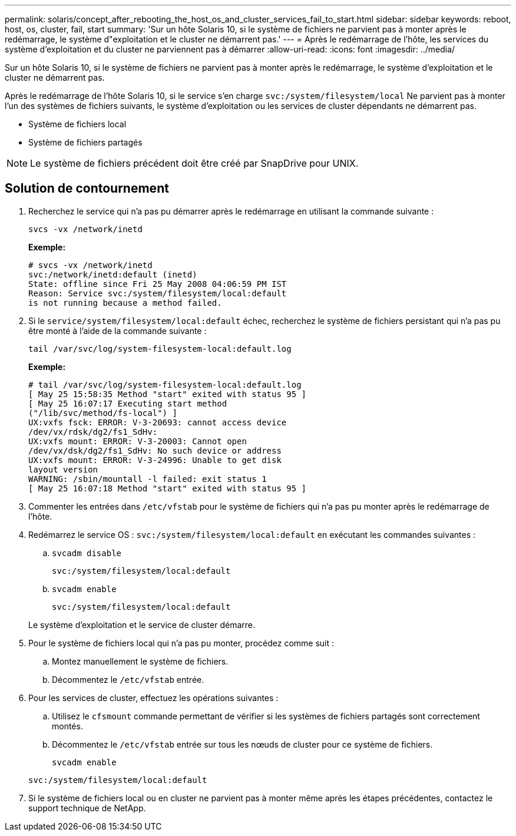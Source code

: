 ---
permalink: solaris/concept_after_rebooting_the_host_os_and_cluster_services_fail_to_start.html 
sidebar: sidebar 
keywords: reboot, host, os, cluster, fail, start 
summary: 'Sur un hôte Solaris 10, si le système de fichiers ne parvient pas à monter après le redémarrage, le système d"exploitation et le cluster ne démarrent pas.' 
---
= Après le redémarrage de l'hôte, les services du système d'exploitation et du cluster ne parviennent pas à démarrer
:allow-uri-read: 
:icons: font
:imagesdir: ../media/


[role="lead"]
Sur un hôte Solaris 10, si le système de fichiers ne parvient pas à monter après le redémarrage, le système d'exploitation et le cluster ne démarrent pas.

Après le redémarrage de l'hôte Solaris 10, si le service s'en charge `svc:/system/filesystem/local` Ne parvient pas à monter l'un des systèmes de fichiers suivants, le système d'exploitation ou les services de cluster dépendants ne démarrent pas.

* Système de fichiers local
* Système de fichiers partagés



NOTE: Le système de fichiers précédent doit être créé par SnapDrive pour UNIX.



== Solution de contournement

. Recherchez le service qui n'a pas pu démarrer après le redémarrage en utilisant la commande suivante :
+
`svcs -vx /network/inetd`

+
*Exemple:*

+
[listing]
----
# svcs -vx /network/inetd
svc:/network/inetd:default (inetd)
State: offline since Fri 25 May 2008 04:06:59 PM IST
Reason: Service svc:/system/filesystem/local:default
is not running because a method failed.
----
. Si le `service/system/filesystem/local:default` échec, recherchez le système de fichiers persistant qui n'a pas pu être monté à l'aide de la commande suivante :
+
`tail /var/svc/log/system-filesystem-local:default.log`

+
*Exemple:*

+
[listing]
----
# tail /var/svc/log/system-filesystem-local:default.log
[ May 25 15:58:35 Method "start" exited with status 95 ]
[ May 25 16:07:17 Executing start method
("/lib/svc/method/fs-local") ]
UX:vxfs fsck: ERROR: V-3-20693: cannot access device
/dev/vx/rdsk/dg2/fs1_SdHv:
UX:vxfs mount: ERROR: V-3-20003: Cannot open
/dev/vx/dsk/dg2/fs1_SdHv: No such device or address
UX:vxfs mount: ERROR: V-3-24996: Unable to get disk
layout version
WARNING: /sbin/mountall -l failed: exit status 1
[ May 25 16:07:18 Method "start" exited with status 95 ]
----
. Commenter les entrées dans `/etc/vfstab` pour le système de fichiers qui n'a pas pu monter après le redémarrage de l'hôte.
. Redémarrez le service OS : `svc:/system/filesystem/local:default` en exécutant les commandes suivantes :
+
.. `svcadm disable`
+
`svc:/system/filesystem/local:default`

.. `svcadm enable`
+
`svc:/system/filesystem/local:default`



+
Le système d'exploitation et le service de cluster démarre.

. Pour le système de fichiers local qui n'a pas pu monter, procédez comme suit :
+
.. Montez manuellement le système de fichiers.
.. Décommentez le `/etc/vfstab` entrée.


. Pour les services de cluster, effectuez les opérations suivantes :
+
.. Utilisez le `cfsmount` commande permettant de vérifier si les systèmes de fichiers partagés sont correctement montés.
.. Décommentez le `/etc/vfstab` entrée sur tous les nœuds de cluster pour ce système de fichiers.
+
`svcadm enable`

+
`svc:/system/filesystem/local:default`



. Si le système de fichiers local ou en cluster ne parvient pas à monter même après les étapes précédentes, contactez le support technique de NetApp.

